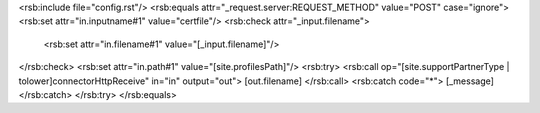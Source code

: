 <rsb:include file="config.rst"/>
<rsb:equals attr="_request.server:REQUEST_METHOD" value="POST" case="ignore">
<rsb:set attr="in.inputname#1" value="certfile"/>
<rsb:check attr="_input.filename">
  <rsb:set attr="in.filename#1" value="[_input.filename]"/>
</rsb:check>
<rsb:set attr="in.path#1" value="[site.profilesPath]"/>
<rsb:try>
<rsb:call op="[site.supportPartnerType | tolower]connectorHttpReceive" in="in" output="out">
[out.filename]
</rsb:call>
<rsb:catch code="*">
[_message]
</rsb:catch>
</rsb:try>
</rsb:equals>